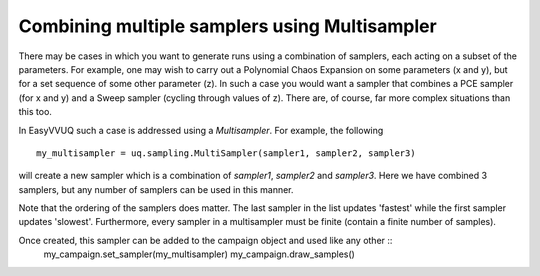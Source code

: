 .. _multisampler_tutorial:

Combining multiple samplers using Multisampler
==============================================

There may be cases in which you want to generate runs using a combination of samplers, each acting
on a subset of the parameters. For example, one may wish to carry out a Polynomial Chaos Expansion
on some parameters (x and y), but for a set sequence of some other parameter (z). In such a case
you would want a sampler that combines a PCE sampler (for x and y) and a Sweep sampler (cycling
through values of z). There are, of course, far more complex situations than this too.

In EasyVVUQ such a case is addressed using a `Multisampler`. For example, the following ::

    my_multisampler = uq.sampling.MultiSampler(sampler1, sampler2, sampler3)

will create a new sampler which is a combination of `sampler1`, `sampler2` and `sampler3`.
Here we have combined 3 samplers, but any number of samplers can be used in this manner.

Note that the ordering of the samplers does matter. The last sampler in the list updates 'fastest'
while the first sampler updates 'slowest'. Furthermore, every sampler in a multisampler must be
finite (contain a finite number of samples).

Once created, this sampler can be added to the campaign object and used like any other ::
    my_campaign.set_sampler(my_multisampler)
    my_campaign.draw_samples()
